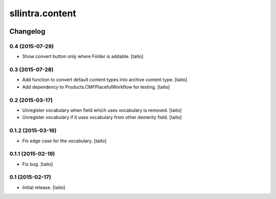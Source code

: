 ================
sllintra.content
================

.. image:: https://secure.travis-ci.org/taito/sllintra.content.png
    :target: http://travis-ci.org/taito/sllintra.content

Changelog
---------

0.4 (2015-07-29)
================

- Show convert button only where Folder is addable. [taito]

0.3 (2015-07-28)
================

- Add function to convert default content types into archive content type. [taito]
- Add dependency to Products.CMFPlacefulWorkflow for testing. [taito]

0.2 (2015-03-17)
================

- Unregister vocabulary when field which uses vocabulary is removed. [taito]
- Unregister vocabulary if it uses vocabulary from other dexterity field. [taito]

0.1.2 (2015-03-16)
==================

- Fix edge case for the vocabulary. [taito]

0.1.1 (2015-02-19)
==================

- Fix bug. [taito]

0.1 (2015-02-17)
================

- Initial release. [taito]
